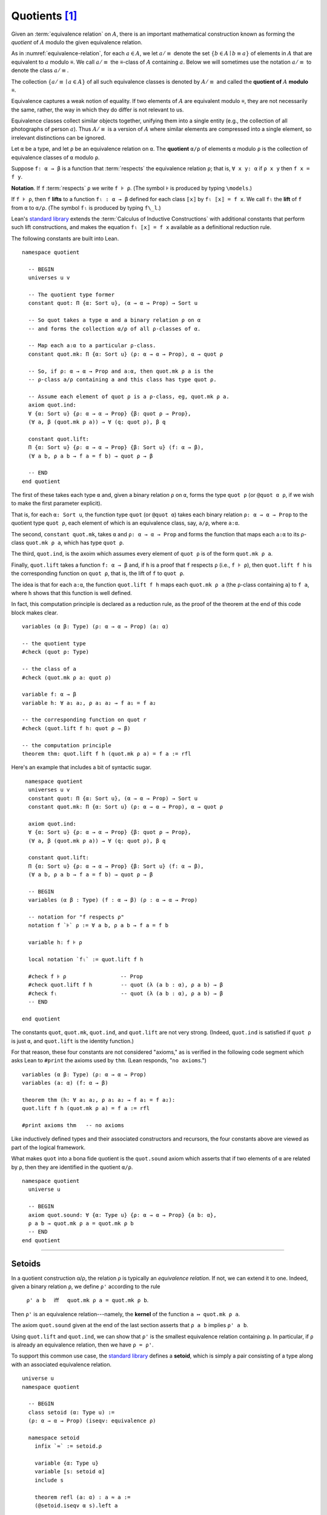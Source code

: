 .. _quotients:

.. highlight:: lean

.. index:: equivalence class, ! quotient

Quotients [1]_
===============

Given an :term:`equivalence relation` on :math:`A`, there is an important mathematical construction known as forming the *quotient* of :math:`A` modulo the given equivalence relation.

As in :numref:`equivalence-relation`, for each :math:`a ∈ A`, we let :math:`a/{≡}` denote the set :math:`\{ b ∈ A ∣ b ≡ a \}` of elements in :math:`A` that are equivalent to :math:`a` modulo ≡. We call :math:`a/{≡}` the ≡-class of :math:`A` containing :math:`a`.  Below we will sometimes use the notation :math:`a/{≡}` to denote the class :math:`a/{≡}`.

The collection :math:`\{ a/{≡} ∣ a ∈ A \}` of all such equivalence classes is denoted by :math:`A/{≡}` and called the **quotient of** :math:`A` **modulo** ≡.

Equivalence captures a weak notion of equality. If two elements of :math:`A` are equivalent modulo ≡, they are not necessarily the same, rather, the way in which they do differ is not relevant to us.

.. proof:example::

   Consider this "real-world" example in which it is useful to "mod out"---i.e., ignore by forming a quotient---irrelevant information.

   In a study of image data for the purpose of facial recognition---specifically, the task of identifying a particular person in different photographs---the orientation of a person's face is unimportant.  Indeed, it would be silly to conclude that the faces in multiple photos must belong to different people simply because they show the face at different angles.

   In this application it makes sense to collect in a single class those faces that differ only with respect to their orientation.  We might call two faces from the same class "equivalent modulo orientation."

Equivalence classes collect similar objects together, unifying them into a single entity (e.g., the collection of all photographs of person :math:`a`).  Thus :math:`A/{≡}` is a version of :math:`A` where similar elements are compressed into a single element, so irrelevant distinctions can be ignored.

.. proof:example::

   The equivalence relation of **congruence modulo 5** on the set of integers partitions ℤ into five equivalence classes---namely, :math:`5ℤ`, :math:`1 + 5ℤ`, :math:`2+5ℤ`, :math:`3+5ℤ` and :math:`4+5ℤ`.  Here, :math:`5ℤ` is the set :math:`\{\dots, -10, -5, 0, 5, 10, 15, \dots\}` of multiples of 5, and :math:`2+5ℤ` is the set :math:`\{\dots, -8, -3, 2, 7, 12, \dots\}` of integers that differ from a multiple of 5 by 2.

Let ``α`` be a type, and let ``ρ`` be an equivalence relation on ``α``.  The **quotient** ``α/ρ`` of elements ``α`` modulo ``ρ`` is the collection of equivalence classes of ``α`` modulo ``ρ``.

.. index:: lift; of a function, reduction rule

Suppose ``f: α → β`` is a function that :term:`respects` the equivalence relation ``ρ``; that is, ``∀ x y: α`` if ``ρ x y`` then ``f x = f y``.

**Notation**. If ``f`` :term:`respects` ``ρ`` we write ``f ⊧ ρ``. (The symbol ⊧ is produced by typing ``\models``.)

If ``f ⊧ ρ``, then  ``f`` **lifts** to a function ``fₗ : α → β`` defined for each class ``⟦x⟧`` by ``fₗ ⟦x⟧ = f x``. We call ``fₗ`` the **lift** of ``f`` from ``α`` to ``α/ρ``.  (The symbol ``fₗ`` is produced by typing ``f\_l``.)

Lean's `standard library <lean_src>`_ extends the :term:`Calculus of Inductive Constructions` with additional constants that perform such lift constructions, and makes the equation ``fₗ ⟦x⟧ = f x`` available as a definitional reduction rule.

The following constants are built into Lean.

::

  namespace quotient

    -- BEGIN
    universes u v

    -- The quotient type former
    constant quot: Π {α: Sort u}, (α → α → Prop) → Sort u

    -- So quot takes a type α and a binary relation ρ on α
    -- and forms the collection α/ρ of all ρ-classes of α.

    -- Map each a:α to a particular ρ-class.
    constant quot.mk: Π {α: Sort u} (ρ: α → α → Prop), α → quot ρ

    -- So, if ρ: α → α → Prop and a:α, then quot.mk ρ a is the
    -- ρ-class a/ρ containing a and this class has type quot ρ.

    -- Assume each element of quot ρ is a ρ-class, eg, quot.mk ρ a.
    axiom quot.ind:
    ∀ {α: Sort u} {ρ: α → α → Prop} {β: quot ρ → Prop},
    (∀ a, β (quot.mk ρ a)) → ∀ (q: quot ρ), β q

    constant quot.lift:
    Π {α: Sort u} {ρ: α → α → Prop} {β: Sort u} (f: α → β),
    (∀ a b, ρ a b → f a = f b) → quot ρ → β

    -- END
  end quotient

The first of these takes each type ``α`` and, given a binary relation ``ρ`` on ``α``, forms the type ``quot ρ`` (or ``@quot α ρ``, if we wish to make the first parameter explicit).

That is, for each ``α: Sort u``, the function type ``quot`` (or ``@quot α``) takes each binary relation ``ρ: α → α → Prop`` to the quotient type ``quot ρ``, each element of which is an equivalence class, say, ``a/ρ``, where ``a:α``.

The second, ``constant quot.mk``, takes ``α`` and ``ρ: α → α → Prop`` and forms the function that maps each ``a:α`` to its ρ-class ``quot.mk ρ a``, which has type ``quot ρ``.

The third, ``quot.ind``, is the axoim which assumes every element of ``quot ρ`` is of the form ``quot.mk ρ a``.

Finally, ``quot.lift`` takes a function ``f: α → β`` and, if ``h`` is a proof that ``f`` respects ``ρ`` (i.e., ``f ⊧ ρ``), then ``quot.lift f h`` is the corresponding function on ``quot ρ``, that is, the lift of ``f`` to ``quot ρ``.

The idea is that for each ``a:α``, the function ``quot.lift f h`` maps each ``quot.mk ρ a`` (the ``ρ``-class containing ``a``) to ``f a``, where ``h`` shows that this function is well defined.

In fact, this computation principle is declared as a reduction rule, as the proof of the theorem at the end of this code block makes clear.

::

  variables (α β: Type) (ρ: α → α → Prop) (a: α)

  -- the quotient type
  #check (quot ρ: Type)

  -- the class of a
  #check (quot.mk ρ a: quot ρ)

  variable f: α → β
  variable h: ∀ a₁ a₂, ρ a₁ a₂ → f a₁ = f a₂

  -- the corresponding function on quot r
  #check (quot.lift f h: quot ρ → β)

  -- the computation principle
  theorem thm: quot.lift f h (quot.mk ρ a) = f a := rfl

Here's an example that includes a bit of syntactic sugar.

::

   namespace quotient
    universes u v
    constant quot: Π {α: Sort u}, (α → α → Prop) → Sort u
    constant quot.mk: Π {α: Sort u} (ρ: α → α → Prop), α → quot ρ

    axiom quot.ind:
    ∀ {α: Sort u} {ρ: α → α → Prop} {β: quot ρ → Prop},
    (∀ a, β (quot.mk ρ a)) → ∀ (q: quot ρ), β q

    constant quot.lift:
    Π {α: Sort u} {ρ: α → α → Prop} {β: Sort u} (f: α → β),
    (∀ a b, ρ a b → f a = f b) → quot ρ → β

    -- BEGIN
    variables (α β : Type) (f : α → β) (ρ : α → α → Prop)

    -- notation for "f respects ρ"
    notation f `⊧` ρ := ∀ a b, ρ a b → f a = f b

    variable h: f ⊧ ρ

    local notation `fₗ` := quot.lift f h

    #check f ⊧ ρ                 -- Prop
    #check quot.lift f h         -- quot (λ (a b : α), ρ a b) → β
    #check fₗ                    -- quot (λ (a b : α), ρ a b) → β
    -- END

  end quotient

The constants ``quot``, ``quot.mk``, ``quot.ind``, and ``quot.lift`` are not very strong.  (Indeed, ``quot.ind`` is satisfied if ``quot ρ`` is just ``α``, and ``quot.lift`` is the identity function.)

For that reason, these four constants are not considered "axioms," as is verified in the following code segment which asks Lean to ``#print`` the axioms used by ``thm``. (Lean responds, "``no axioms``.")

::

  variables (α β: Type) (ρ: α → α → Prop)
  variables (a: α) (f: α → β)

  theorem thm (h: ∀ a₁ a₂, ρ a₁ a₂ → f a₁ = f a₂):
  quot.lift f h (quot.mk ρ a) = f a := rfl

  #print axioms thm   -- no axioms

Like inductively defined types and their associated constructors and recursors, the four constants above are viewed as part of the logical framework.

What makes ``quot`` into a bona fide quotient is the ``quot.sound`` axiom which asserts that if two elements of ``α`` are related by ``ρ``, then they are identified in the quotient ``α/ρ``.

::

  namespace quotient
    universe u

    -- BEGIN
    axiom quot.sound: ∀ {α: Type u} {ρ: α → α → Prop} {a b: α},
    ρ a b → quot.mk ρ a = quot.mk ρ b
    -- END
  end quotient


----------------------------------------

.. _setoids:

.. index:: ! setoid, kernel

Setoids
-------

In a quotient construction α/ρ, the relation ρ is typically an *equivalence relation*.  If not, we can extend it to one.  Indeed, given a binary relation ``ρ``, we define ``ρ'`` according to the rule

  ``ρ' a b`` :math:`\quad` iff :math:`\quad` ``quot.mk ρ a = quot.mk ρ b``.
  
Then ``ρ'`` is an equivalence relation---namely, the **kernel** of the function ``a ↦ quot.mk ρ a``.

The axiom ``quot.sound`` given at the end of the last section asserts that ``ρ a b`` implies ``ρ' a b``.

Using ``quot.lift`` and ``quot.ind``, we can show that ``ρ'`` is the smallest equivalence relation containing ``ρ``. In particular, if ``ρ`` is already an equivalence relation, then we have ``ρ = ρ'``.

To support this common use case, the `standard library <lean_src>`_ defines a **setoid**, which is simply a pair consisting of a type along with an associated equivalence relation.

::

  universe u
  namespace quotient

    -- BEGIN
    class setoid (α: Type u) :=
    (ρ: α → α → Prop) (iseqv: equivalence ρ)

    namespace setoid
      infix `≈` := setoid.ρ

      variable {α: Type u}
      variable [s: setoid α]
      include s

      theorem refl (a: α) : a ≈ a :=
      (@setoid.iseqv α s).left a

      theorem symm {a b: α}: a ≈ b → b ≈ a :=
      λ h, (@setoid.iseqv α s).right.left h

      theorem trans {a b c: α}: a ≈ b → b ≈ c → a ≈ c :=
      λ h₁ h₂, (@setoid.iseqv α s).right.right h₁ h₂
    end setoid
    -- END

  end quotient

Given a type ``α``, a relation ``ρ`` on ``α``, and a proof ``p`` that ``ρ`` is an equivalence relation, we can define ``setoid.mk p`` as an instance of the setoid class.

.. .. code-block:: lean

..     universe u
..     namespace hidden

..     -- BEGIN
..     def quotient {α: Type u} (s: setoid α) :=
..     @quot α setoid.r
..     -- END

..     end hidden

.. The constants ``quotient.mk``, ``quotient.ind``, ``quotient.lift``, and ``quotient.sound`` are nothing more than the specializations of the corresponding elements of ``quot``. The fact that type class inference can find the setoid associated to a type ``α`` brings a number of benefits. First, we can use the notation ``a ≈ b`` (entered with ``\eq`` in Emacs) for ``setoid.r a b``, where the instance of ``setoid`` is implicit in the notation ``setoid.r``. We can use the generic theorems ``setoid.refl``, ``setoid.symm``, ``setoid.trans`` to reason about the relation. Specifically with quotients we can use the generic notation ``⟦a⟧`` for ``quot.mk setoid.r`` where the instance of ``setoid`` is implicit in the notation ``setoid.r``, as well as the theorem ``quotient.exact``:

.. .. code-block:: lean

..     universe u

..     -- BEGIN
..     #check (@quotient.exact: 
..       ∀ {α: Type u} [setoid α] {a b: α}, ⟦a⟧ = ⟦b⟧ → a ≈ b)
..     -- END

.. Together with ``quotient.sound``, this implies that the elements of the quotient correspond exactly to the equivalence classes of elements in ``α``.

.. Recall that in the `standard library <lean_src>`_, ``α × β`` represents the Cartesian product of the types ``α`` and ``β``. To illustrate the use of quotients, let us define the type of *unordered* pairs of elements of a type ``α`` as a quotient of the type ``α × α``. First, we define the relevant equivalence relation:

.. .. code-block:: lean

..     universe u

..     private definition eqv {α: Type u} (p₁ p₂: α × α): Prop :=
..     (p₁.1 = p₂.1 ∧ p₁.2 = p₂.2) ∨ (p₁.1 = p₂.2 ∧ p₁.2 = p₂.1)

..     infix `~` := eqv

.. The next step is to prove that ``eqv`` is in fact an equivalence relation, which is to say, it is reflexive, symmetric and transitive. We can prove these three facts in a convenient and readable way by using dependent pattern matching to perform case-analysis and break the hypotheses into pieces that are then reassembled to produce the conclusion.

.. .. code-block:: lean

..     universe u

..     private definition eqv {α: Type u} (p₁ p₂: α × α): Prop :=
..     (p₁.1 = p₂.1 ∧ p₁.2 = p₂.2) ∨ (p₁.1 = p₂.2 ∧ p₁.2 = p₂.1)

..     local infix `~` := eqv

..     -- BEGIN
..     open or

..     private theorem eqv.refl {α : Type u}:
..       ∀ p: α × α, p ~ p :=
..     assume p, inl ⟨rfl, rfl⟩

..     private theorem eqv.symm {α: Type u}:
..       ∀ p₁ p₂: α × α, p₁ ~ p₂ → p₂ ~ p₁
..     | (a₁, a₂) (b₁, b₂) (inl ⟨a₁b₁, a₂b₂⟩):=
..         inl ⟨symm a₁b₁, symm a₂b₂⟩
..     | (a₁, a₂) (b₁, b₂) (inr ⟨a₁b₂, a₂b₁⟩):=
..         inr ⟨symm a₂b₁, symm a₁b₂⟩

..     private theorem eqv.trans {α: Type u}:
..       ∀ p₁ p₂ p₃: α × α, p₁ ~ p₂ → p₂ ~ p₃ → p₁ ~ p₃
..     | (a₁, a₂) (b₁, b₂) (c₁, c₂)
..         (inl ⟨a₁b₁, a₂b₂⟩) (inl ⟨b₁c₁, b₂c₂⟩):=
..       inl ⟨trans a₁b₁ b₁c₁, trans a₂b₂ b₂c₂⟩
..     | (a₁, a₂) (b₁, b₂) (c₁, c₂)
..         (inl ⟨a₁b₁, a₂b₂⟩) (inr ⟨b₁c₂, b₂c₁⟩):=
..       inr ⟨trans a₁b₁ b₁c₂, trans a₂b₂ b₂c₁⟩
..     | (a₁, a₂) (b₁, b₂) (c₁, c₂)
..         (inr ⟨a₁b₂, a₂b₁⟩) (inl ⟨b₁c₁, b₂c₂⟩):=
..       inr ⟨trans a₁b₂ b₂c₂, trans a₂b₁ b₁c₁⟩
..     | (a₁, a₂) (b₁, b₂) (c₁, c₂)
..         (inr ⟨a₁b₂, a₂b₁⟩) (inr ⟨b₁c₂, b₂c₁⟩):=
..       inl ⟨trans a₁b₂ b₂c₁, trans a₂b₁ b₁c₂⟩

..     private theorem is_equivalence (α: Type u):
..       equivalence (@eqv α):=
..     mk_equivalence (@eqv α) (@eqv.refl α) (@eqv.symm α)
..       (@eqv.trans α)
..     -- END

.. We open the namespaces ``or`` and ``eq`` to be able to use ``or.inl``, ``or.inr``, and ``eq.trans`` more conveniently.

.. Now that we have proved that ``eqv`` is an equivalence relation, we can construct a ``setoid (α × α)``, and use it to define the type ``uprod α`` of unordered pairs.

.. .. code-block:: lean

..     universe u

..     private definition eqv {α: Type u} (p₁ p₂: α × α): Prop :=
..     (p₁.1 = p₂.1 ∧ p₁.2 = p₂.2) ∨ (p₁.1 = p₂.2 ∧ p₁.2 = p₂.1)

..     local infix `~` := eqv

..     open or

..     private theorem eqv.refl {α: Type u} : ∀ p: α × α, p ~ p :=
..     assume p, inl ⟨rfl, rfl⟩

..     private theorem eqv.symm {α: Type u} : ∀ p₁ p₂: α × α, p₁ ~ p₂ → p₂ ~ p₁
..     | (a₁, a₂) (b₁, b₂) (inl ⟨a₁b₁, a₂b₂⟩) := inl ⟨symm a₁b₁, symm a₂b₂⟩
..     | (a₁, a₂) (b₁, b₂) (inr ⟨a₁b₂, a₂b₁⟩) := inr ⟨symm a₂b₁, symm a₁b₂⟩

..     private theorem eqv.trans {α: Type u} : ∀ p₁ p₂ p₃: α × α, p₁ ~ p₂ → p₂ ~ p₃ → p₁ ~ p₃
..     | (a₁, a₂) (b₁, b₂) (c₁, c₂) (inl ⟨a₁b₁, a₂b₂⟩) (inl ⟨b₁c₁, b₂c₂⟩) :=
..       inl ⟨trans a₁b₁ b₁c₁, trans a₂b₂ b₂c₂⟩
..     | (a₁, a₂) (b₁, b₂) (c₁, c₂) (inl ⟨a₁b₁, a₂b₂⟩) (inr ⟨b₁c₂, b₂c₁⟩) :=
..       inr ⟨trans a₁b₁ b₁c₂, trans a₂b₂ b₂c₁⟩
..     | (a₁, a₂) (b₁, b₂) (c₁, c₂) (inr ⟨a₁b₂, a₂b₁⟩) (inl ⟨b₁c₁, b₂c₂⟩) :=
..       inr ⟨trans a₁b₂ b₂c₂, trans a₂b₁ b₁c₁⟩
..     | (a₁, a₂) (b₁, b₂) (c₁, c₂) (inr ⟨a₁b₂, a₂b₁⟩) (inr ⟨b₁c₂, b₂c₁⟩) :=
..       inl ⟨trans a₁b₂ b₂c₁, trans a₂b₁ b₁c₂⟩

..     private theorem is_equivalence (α : Type u) : equivalence (@eqv α) :=
..     mk_equivalence (@eqv α) (@eqv.refl α) (@eqv.symm α) (@eqv.trans α)

..     -- BEGIN
..     instance uprod.setoid (α: Type u): setoid (α × α) :=
..     setoid.mk (@eqv α) (is_equivalence α)

..     definition uprod (α: Type u): Type u :=
..     quotient (uprod.setoid α)

..     namespace uprod
..       definition mk {α: Type u} (a₁ a₂: α): uprod α:=
..       ⟦(a₁, a₂)⟧

..       local notation `{` a₁ `,` a₂ `}` := mk a₁ a₂
..     end uprod
..     -- END

.. Notice that we locally define the notation ``{a₁, a₂}`` for ordered pairs as ``⟦(a₁, a₂)⟧``. This is useful for illustrative purposes, but it is not a good idea in general, since the notation will shadow other uses of curly brackets, such as for records and sets.

.. We can easily prove that ``{a₁, a₂} = {a₂, a₁}`` using ``quot.sound``, since we have ``(a₁, a₂) ~ (a₂, a₁)``.

.. .. code-block:: lean

..     universe u

..     private definition eqv {α: Type u} (p₁ p₂: α × α): Prop :=
..     (p₁.1 = p₂.1 ∧ p₁.2 = p₂.2) ∨ (p₁.1 = p₂.2 ∧ p₁.2 = p₂.1)

..     local infix `~` := eqv

..     open or

..     private theorem eqv.refl {α: Type u}: ∀ p: α × α, p ~ p :=
..     assume p, inl ⟨rfl, rfl⟩

..     private theorem eqv.symm {α: Type u}: ∀ p₁ p₂: α × α, p₁ ~ p₂ → p₂ ~ p₁
..     | (a₁, a₂) (b₁, b₂) (inl ⟨a₁b₁, a₂b₂⟩) := inl ⟨symm a₁b₁, symm a₂b₂⟩
..     | (a₁, a₂) (b₁, b₂) (inr ⟨a₁b₂, a₂b₁⟩) := inr ⟨symm a₂b₁, symm a₁b₂⟩

..     private theorem eqv.trans {α: Type u}: ∀ p₁ p₂ p₃: α × α, p₁ ~ p₂ → p₂ ~ p₃ → p₁ ~ p₃
..     | (a₁, a₂) (b₁, b₂) (c₁, c₂) (inl ⟨a₁b₁, a₂b₂⟩) (inl ⟨b₁c₁, b₂c₂⟩) :=
..       inl ⟨trans a₁b₁ b₁c₁, trans a₂b₂ b₂c₂⟩
..     | (a₁, a₂) (b₁, b₂) (c₁, c₂) (inl ⟨a₁b₁, a₂b₂⟩) (inr ⟨b₁c₂, b₂c₁⟩) :=
..       inr ⟨trans a₁b₁ b₁c₂, trans a₂b₂ b₂c₁⟩
..     | (a₁, a₂) (b₁, b₂) (c₁, c₂) (inr ⟨a₁b₂, a₂b₁⟩) (inl ⟨b₁c₁, b₂c₂⟩) :=
..       inr ⟨trans a₁b₂ b₂c₂, trans a₂b₁ b₁c₁⟩
..     | (a₁, a₂) (b₁, b₂) (c₁, c₂) (inr ⟨a₁b₂, a₂b₁⟩) (inr ⟨b₁c₂, b₂c₁⟩) :=
..       inl ⟨trans a₁b₂ b₂c₁, trans a₂b₁ b₁c₂⟩

..     private theorem is_equivalence (α: Type u): equivalence (@eqv α) :=
..     mk_equivalence (@eqv α) (@eqv.refl α) (@eqv.symm α) (@eqv.trans α)

..     instance uprod.setoid (α: Type u): setoid (α × α) :=
..     setoid.mk (@eqv α) (is_equivalence α)

..     definition uprod (α: Type u): Type u :=
..     quotient (uprod.setoid α)

..     namespace uprod
..       definition mk {α: Type u} (a₁ a₂: α): uprod α :=
..       ⟦(a₁, a₂)⟧

..       local notation `{` a₁ `,` a₂ `}` := mk a₁ a₂

..     -- BEGIN
..       theorem mk_eq_mk {α: Type} (a₁ a₂: α):
..         {a₁, a₂} = {a₂, a₁} :=
..       quot.sound (inr ⟨rfl, rfl⟩)
..     -- END
..     end uprod

.. To complete the example, given ``a:α`` and ``u: uprod α``, we define the proposition ``a ∈ u`` which should hold if ``a`` is one of the elements of the unordered pair ``u``. First, we define a similar proposition ``mem_fn a u`` on (ordered) pairs; then we show that ``mem_fn`` respects the equivalence relation ``eqv`` with the lemma ``mem_respects``. This is an idiom that is used extensively in the Lean `standard library <lean_src>`_.

.. .. code-block:: lean

..     universe u

..     private definition eqv {α: Type u} (p₁ p₂: α × α): Prop :=
..     (p₁.1 = p₂.1 ∧ p₁.2 = p₂.2) ∨ (p₁.1 = p₂.2 ∧ p₁.2 = p₂.1)

..     local infix `~` := eqv

..     open or

..     private theorem eqv.refl {α: Type u}: ∀ p: α × α, p ~ p :=
..     assume p, inl ⟨rfl, rfl⟩

..     private theorem eqv.symm {α: Type u} : ∀ p₁ p₂ : α × α, p₁ ~ p₂ → p₂ ~ p₁
..     | (a₁, a₂) (b₁, b₂) (inl ⟨a₁b₁, a₂b₂⟩) := inl ⟨symm a₁b₁, symm a₂b₂⟩
..     | (a₁, a₂) (b₁, b₂) (inr ⟨a₁b₂, a₂b₁⟩) := inr ⟨symm a₂b₁, symm a₁b₂⟩

..     private theorem eqv.trans {α: Type u} : ∀ p₁ p₂ p₃: α × α, p₁ ~ p₂ → p₂ ~ p₃ → p₁ ~ p₃
..     | (a₁, a₂) (b₁, b₂) (c₁, c₂) (inl ⟨a₁b₁, a₂b₂⟩) (inl ⟨b₁c₁, b₂c₂⟩) :=
..       inl ⟨trans a₁b₁ b₁c₁, trans a₂b₂ b₂c₂⟩
..     | (a₁, a₂) (b₁, b₂) (c₁, c₂) (inl ⟨a₁b₁, a₂b₂⟩) (inr ⟨b₁c₂, b₂c₁⟩) :=
..       inr ⟨trans a₁b₁ b₁c₂, trans a₂b₂ b₂c₁⟩
..     | (a₁, a₂) (b₁, b₂) (c₁, c₂) (inr ⟨a₁b₂, a₂b₁⟩) (inl ⟨b₁c₁, b₂c₂⟩) :=
..       inr ⟨trans a₁b₂ b₂c₂, trans a₂b₁ b₁c₁⟩
..     | (a₁, a₂) (b₁, b₂) (c₁, c₂) (inr ⟨a₁b₂, a₂b₁⟩) (inr ⟨b₁c₂, b₂c₁⟩) :=
..       inl ⟨trans a₁b₂ b₂c₁, trans a₂b₁ b₁c₂⟩

..     private theorem is_equivalence (α: Type u): equivalence (@eqv α) :=
..     mk_equivalence (@eqv α) (@eqv.refl α) (@eqv.symm α) (@eqv.trans α)

..     instance uprod.setoid (α: Type u): setoid (α × α) :=
..     setoid.mk (@eqv α) (is_equivalence α)

..     definition uprod (α: Type u): Type u :=
..     quotient (uprod.setoid α)

..     namespace uprod
..       definition mk {α: Type u} (a₁ a₂: α): uprod α :=
..       ⟦(a₁, a₂)⟧

..       local notation `{` a₁ `,` a₂ `}` := mk a₁ a₂

..       theorem mk_eq_mk {α: Type} (a₁ a₂: α): {a₁, a₂} = {a₂, a₁} :=
..       quot.sound (inr ⟨rfl, rfl⟩)

..     -- BEGIN
..       private definition mem_fn {α: Type} (a: α):
..         α × α → Prop
..       | (a₁, a₂) := a = a₁ ∨ a = a₂

..       -- auxiliary lemma for proving mem_respects
..       private lemma mem_swap {α: Type} {a: α}:
..         ∀ {p : α × α}, mem_fn a p = mem_fn a (⟨p.2, p.1⟩)
..       | (a₁, a₂) := propext (iff.intro
..           (λ l: a = a₁ ∨ a = a₂,
..             or.elim l (λ h₁, inr h₁) (λ h₂, inl h₂))
..           (λ r: a = a₂ ∨ a = a₁,
..             or.elim r (λ h₁, inr h₁) (λ h₂, inl h₂)))

..       private lemma mem_respects {α: Type}:
..         ∀ {p₁ p₂: α × α} (a: α),
..           p₁ ~ p₂ → mem_fn a p₁ = mem_fn a p₂
..       | (a₁, a₂) (b₁, b₂) a (inl ⟨a₁b₁, a₂b₂⟩) :=
..         by { dsimp at a₁b₁, dsimp at a₂b₂, rw [a₁b₁, a₂b₂] }
..       | (a₁, a₂) (b₁, b₂) a (inr ⟨a₁b₂, a₂b₁⟩) :=
..         by { dsimp at a₁b₂, dsimp at a₂b₁, rw [a₁b₂, a₂b₁],
..               apply mem_swap }

..       def mem {α: Type} (a: α) (u: uprod α): Prop :=
..       quot.lift_on u (λ p, mem_fn a p) (λ p₁ p₂ e, mem_respects a e)

..       local infix `∈` := mem

..       theorem mem_mk_left {α: Type} (a b: α): a ∈ {a, b} :=
..       inl rfl

..       theorem mem_mk_right {α: Type} (a b: α): b ∈ {a, b} :=
..       inr rfl

..       theorem mem_or_mem_of_mem_mk {α: Type} {a b c: α}:
..         c ∈ {a, b} → c = a ∨ c = b :=
..       λ h, h
..     -- END
..     end uprod

.. For convenience, the `standard library <lean_src>` also defines ``quotient.lift₂`` for lifting binary functions, and ``quotient.ind₂`` for induction on two variables.

.. We close this section with some hints as to why the quotient construction implies function extenionality. It is not hard to show that extensional equality on the ``Π(x:α), β x`` is an equivalence relation, and so we can consider the type ``extfun α β`` of functions "up to equivalence." Of course, application respects that equivalence in the sense that if ``f₁`` is equivalent to ``f₂``, then ``f₁ a`` is equal to ``f₂ a``. Thus application gives rise to a function ``extfun_app: extfun α β → Π(x:α), β x``. But for every ``f``, ``extfun_app ⟦f⟧`` is definitionally equal to ``λ x, f x``, which is in turn definitionally equal to ``f``. So, when ``f₁`` and ``f₂`` are extensionally equal, we have the following chain of equalities:

.. .. code-block:: text

..     f₁ = extfun_app ⟦f₁⟧ = extfun_app ⟦f₂⟧ = f₂

.. As a result, ``f₁`` is equal to ``f₂``.

.. todo:: complete this section

-------------------------------------

.. rubric:: Footnotes

.. [1]
   Some material in this chapter is borrowed from the `Axioms and Computation`_ section of the `Theorem Proving in Lean`_ tutorial.

.. .. [2]
..    **Answer**. Each :math:`f` "chooses" an element from each :math:`A_i`, but when the :math:`A_i` are distinct and :math:`I` is infinite, we may not be able to do this. The :ref:`Axiom of Choice <axiom-of-choice-1>` ("Choice") says you can. Gödel proved that Choice is consistent with the other axioms of set theory. Cohen proved that the negation of Choice is also consistent.

.. _Agda: https://wiki.portal.chalmers.se/agda/pmwiki.php

.. _Coq: http://coq.inria.fr

.. _NuPRL: http://www.nuprl.org/

.. _Lean: https://leanprover.github.io/

.. _Logic and Proof: https://leanprover.github.io/logic_and_proof/

.. _lean-ualib: https://github.com/UniversalAlgebra/lean-ualib/

.. _mathlib: https://github.com/leanprover-community/mathlib/

.. _lean_src: https://github.com/leanprover/lean

.. _lattice.lean: https://github.com/leanprover-community/mathlib/blob/master/src/data/set/lattice.lean

.. _basic.lean: https://github.com/leanprover-community/mathlib/blob/master/src/data/set/basic.lean

.. _set.lean: https://github.com/leanprover/lean/blob/master/library/init/data/set.lean

.. _2015 post by Floris van Doorn: https://homotopytypetheory.org/2015/12/02/the-proof-assistant-lean/

.. _Theorem Proving in Lean: https://leanprover.github.io/theorem_proving_in_lean/index.html

.. _Axioms and Computation: https://leanprover.github.io/theorem_proving_in_lean/axioms_and_computation.html#
